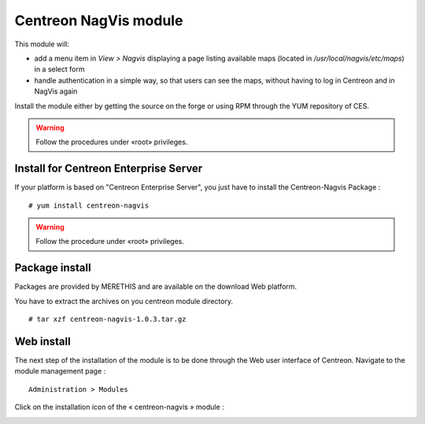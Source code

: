 Centreon NagVis module
======================

This module will:

* add a menu item in *View > Nagvis* displaying a page listing available maps (located in */usr/local/nagvis/etc/maps*) in a select form
* handle authentication in a simple way, so that users can see the maps, without having to log in Centreon and in NagVis again

Install the module either by getting the source on the forge or using RPM through the YUM repository of CES.

.. warning::

 Follow the procedures under «root» privileges.

Install for Centreon Enterprise Server
--------------------------------------

If your platform is based on "Centreon Enterprise Server", you just have to install the Centreon-Nagvis Package :

::

 # yum install centreon-nagvis

.. warning::

 Follow the procedure under «root» privileges.

Package install
---------------

Packages are provided by MERETHIS and are available on the download Web platform.

You have to extract the archives on you centreon module directory.

::

 # tar xzf centreon-nagvis-1.0.3.tar.gz


Web install
-----------

The next step of the installation of the module is to be done through the Web user interface of Centreon. Navigate to the module management page :

::

 Administration > Modules

Click on the installation icon of the « centreon-nagvis » module : |add|

.. image:: ../_static/Install_web_2.png
    :width: 6.3957in
    :height: 1.3862in

.. image:: ../_static/Install_web_3.png
    :width: 6.5937in
    :height: 1.7083in

.. |add|	image:: ../_static/Install_web_1.png
